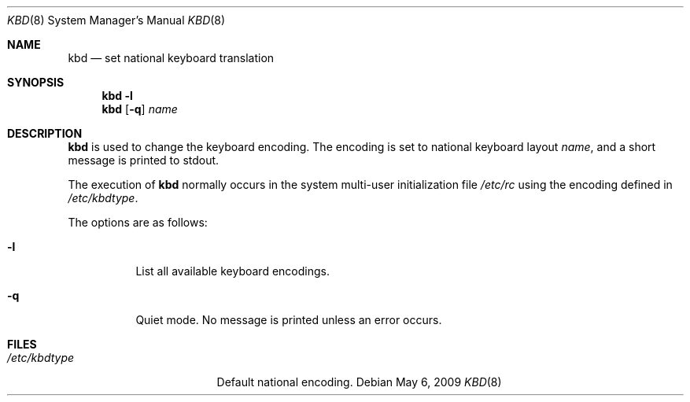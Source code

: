 .\"	$OpenBSD: kbd.8,v 1.12 2009/05/06 19:13:26 jmc Exp $
.\"
.\" Copyright (c) 1996 Juergen Hannken-Illjes
.\" All rights reserved.
.\"
.\" Redistribution and use in source and binary forms, with or without
.\" modification, are permitted provided that the following conditions
.\" are met:
.\" 1. Redistributions of source code must retain the above copyright
.\"    notice, this list of conditions and the following disclaimer.
.\" 2. Redistributions in binary form must reproduce the above copyright
.\"    notice, this list of conditions and the following disclaimer in the
.\"    documentation and/or other materials provided with the distribution.
.\" 3. All advertising materials mentioning features or use of this software
.\"    must display the following acknowledgement:
.\"	This product includes software developed for the NetBSD Project
.\"	by Juergen Hannken-Illjes.
.\" 4. The name of the author may not be used to endorse or promote products
.\"    derived from this software without specific prior written permission.
.\"
.\" THIS SOFTWARE IS PROVIDED BY THE AUTHOR ``AS IS'' AND ANY EXPRESS OR
.\" IMPLIED WARRANTIES, INCLUDING, BUT NOT LIMITED TO, THE IMPLIED WARRANTIES
.\" OF MERCHANTABILITY AND FITNESS FOR A PARTICULAR PURPOSE ARE DISCLAIMED.
.\" IN NO EVENT SHALL THE AUTHOR BE LIABLE FOR ANY DIRECT, INDIRECT,
.\" INCIDENTAL, SPECIAL, EXEMPLARY, OR CONSEQUENTIAL DAMAGES (INCLUDING,
.\" BUT NOT LIMITED TO, PROCUREMENT OF SUBSTITUTE GOODS OR SERVICES;
.\" LOSS OF USE, DATA, OR PROFITS; OR BUSINESS INTERRUPTION) HOWEVER CAUSED
.\" AND ON ANY THEORY OF LIABILITY, WHETHER IN CONTRACT, STRICT LIABILITY,
.\" OR TORT (INCLUDING NEGLIGENCE OR OTHERWISE) ARISING IN ANY WAY
.\" OUT OF THE USE OF THIS SOFTWARE, EVEN IF ADVISED OF THE POSSIBILITY OF
.\" SUCH DAMAGE.
.\"
.Dd $Mdocdate: May 6 2009 $
.Dt KBD 8
.Os
.Sh NAME
.Nm kbd
.Nd set national keyboard translation
.Sh SYNOPSIS
.Nm kbd
.Fl l
.Nm kbd
.Op Fl q
.Ar name
.Sh DESCRIPTION
.Nm
is used to change the keyboard encoding.
The encoding is set to national keyboard layout
.Ar name ,
and a short message is printed to stdout.
.Pp
The execution of
.Nm
normally occurs in the system multi-user initialization file
.Pa /etc/rc
using the encoding defined in
.Pa /etc/kbdtype .
.Pp
The options are as follows:
.Bl -tag -width Ds
.It Fl l
List all available keyboard encodings.
.It Fl q
Quiet mode.
No message is printed unless an error occurs.
.El
.Sh FILES
.Bl -tag -width "/etc/kbdtypeXXX"
.It Pa /etc/kbdtype
Default national encoding.
.El
